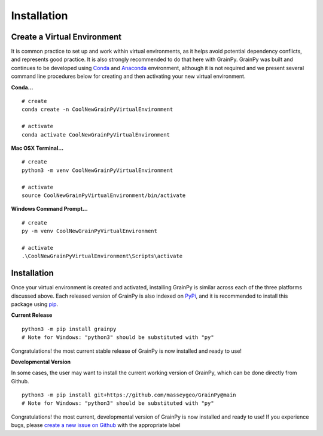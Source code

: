 .. GrainPy documentation master file, created by
   sphinx-quickstart on Tue Mar 29 20:33:40 2022.
   You can adapt this file completely to your liking, but it should at least
   contain the root `toctree` directive.

Installation
============

Create a Virtual Environment
----------------------------

It is common practice to set up and work within virtual environments, as it helps avoid potential dependency conflicts, and represents good practice. It is also strongly recommended	to do that here with GrainPy. GrainPy was built and continues to be developed using `Conda <https://conda.io/projects/conda/en/latest/>`_ and `Anaconda <https://www.anaconda.com/>`_ environment, although it is not required and we present several command line procedures below for creating and then activating your new virtual environment.

**Conda...**

::

   # create
   conda create -n CoolNewGrainPyVirtualEnvironment
   
   # activate
   conda activate CoolNewGrainPyVirtualEnvironment

**Mac OSX Terminal...**

::

   # create
   python3 -m venv CoolNewGrainPyVirtualEnvironment
   
   # activate
   source CoolNewGrainPyVirtualEnvironment/bin/activate

**Windows Command Prompt...**

::

   # create 
   py -m venv CoolNewGrainPyVirtualEnvironment 
   
   # activate
   .\CoolNewGrainPyVirtualEnvironment\Scripts\activate




Installation
-------------

Once your virtual environment is created and activated, installing GrainPy is similar across each of the three platforms discussed above. Each released version of GrainPy is also indexed on `PyPi <https://pypi.org/project/grainpy/>`_, and it is recommended to install this package using `pip <https://pypi.org/project/pip/>`_. 

**Current Release**

::

   python3 -m pip install grainpy
   # Note for Windows: "python3" should be substituted with "py"


Congratulations! the most current stable release of GrainPy is now installed and ready to use!



**Developmental Version**

In some cases, the user may want to install the current working version of GrainPy, which can be done directly from Github.

::

   python3 -m pip install git+https://github.com/masseygeo/GrainPy@main
   # Note for Windows: "python3" should be substituted with "py"


Congratulations! the most current, developmental version of GrainPy is now installed and ready to use! If you experience bugs, please `create a new issue on Github <https://github.com/masseygeo/GrainPy/issues/new>`_ with the appropriate label


